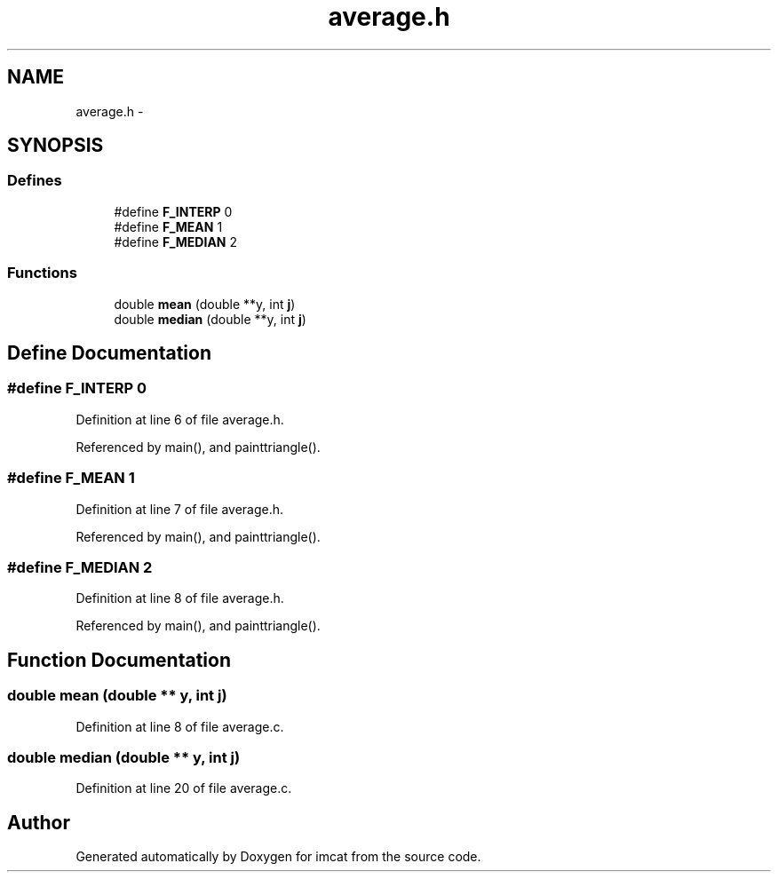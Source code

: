 .TH "average.h" 3 "23 Dec 2003" "imcat" \" -*- nroff -*-
.ad l
.nh
.SH NAME
average.h \- 
.SH SYNOPSIS
.br
.PP
.SS "Defines"

.in +1c
.ti -1c
.RI "#define \fBF_INTERP\fP   0"
.br
.ti -1c
.RI "#define \fBF_MEAN\fP   1"
.br
.ti -1c
.RI "#define \fBF_MEDIAN\fP   2"
.br
.in -1c
.SS "Functions"

.in +1c
.ti -1c
.RI "double \fBmean\fP (double **y, int \fBj\fP)"
.br
.ti -1c
.RI "double \fBmedian\fP (double **y, int \fBj\fP)"
.br
.in -1c
.SH "Define Documentation"
.PP 
.SS "#define F_INTERP   0"
.PP
Definition at line 6 of file average.h.
.PP
Referenced by main(), and painttriangle().
.SS "#define F_MEAN   1"
.PP
Definition at line 7 of file average.h.
.PP
Referenced by main(), and painttriangle().
.SS "#define F_MEDIAN   2"
.PP
Definition at line 8 of file average.h.
.PP
Referenced by main(), and painttriangle().
.SH "Function Documentation"
.PP 
.SS "double mean (double ** y, int j)"
.PP
Definition at line 8 of file average.c.
.SS "double median (double ** y, int j)"
.PP
Definition at line 20 of file average.c.
.SH "Author"
.PP 
Generated automatically by Doxygen for imcat from the source code.
